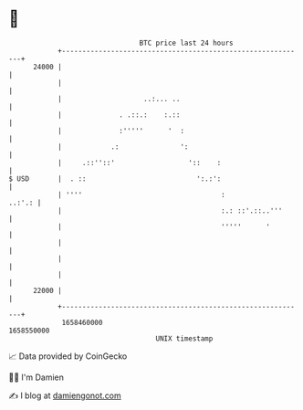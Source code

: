 * 👋

#+begin_example
                                   BTC price last 24 hours                    
               +------------------------------------------------------------+ 
         24000 |                                                            | 
               |                                                            | 
               |                    ..:... ..                               | 
               |              . .::.:    :.::                               | 
               |              :'''''      '  :                              | 
               |            .:               ':                             | 
               |     .::''::'                  '::    :                     | 
   $ USD       |  . ::                           ':.:':                     | 
               | ''''                                  :             ..:'.: | 
               |                                       :.: ::'.::..'''      | 
               |                                       '''''      '         | 
               |                                                            | 
               |                                                            | 
               |                                                            | 
         22000 |                                                            | 
               +------------------------------------------------------------+ 
                1658460000                                        1658550000  
                                       UNIX timestamp                         
#+end_example
📈 Data provided by CoinGecko

🧑‍💻 I'm Damien

✍️ I blog at [[https://www.damiengonot.com][damiengonot.com]]
